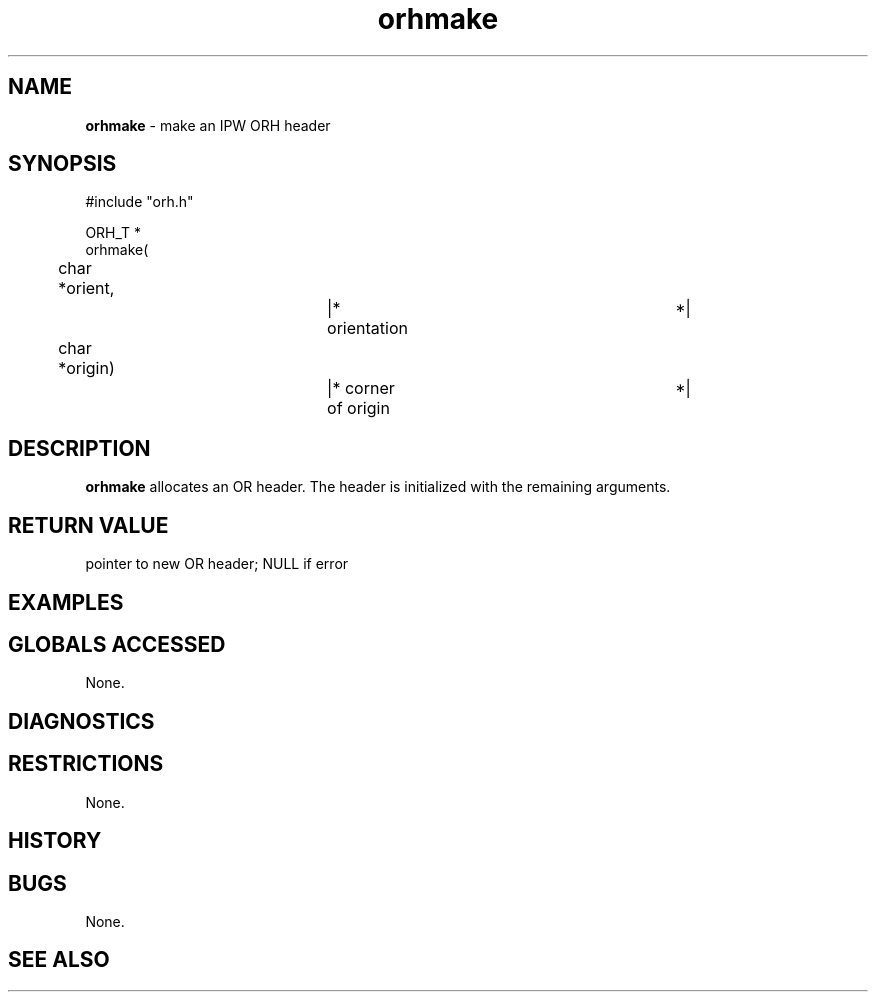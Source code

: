 .TH "orhmake" "3" "5 November 2015" "IPW v2" "IPW Library Functions"
.SH NAME
.PP
\fBorhmake\fP - make an IPW ORH header
.SH SYNOPSIS
.sp
.nf
.ft CR
#include "orh.h"

ORH_T *
orhmake(
	char   *orient,		|* orientation			 *|
	char   *origin)		|* corner of origin		 *|

.ft R
.fi
.SH DESCRIPTION
.PP
\fBorhmake\fP allocates an OR header.  The header is initialized with the
remaining arguments.
.SH RETURN VALUE
.PP
pointer to new OR header; NULL if error
.SH EXAMPLES
.SH GLOBALS ACCESSED
.PP
None.
.SH DIAGNOSTICS
.SH RESTRICTIONS
.PP
None.
.SH HISTORY
.SH BUGS
.PP
None.
.SH SEE ALSO
